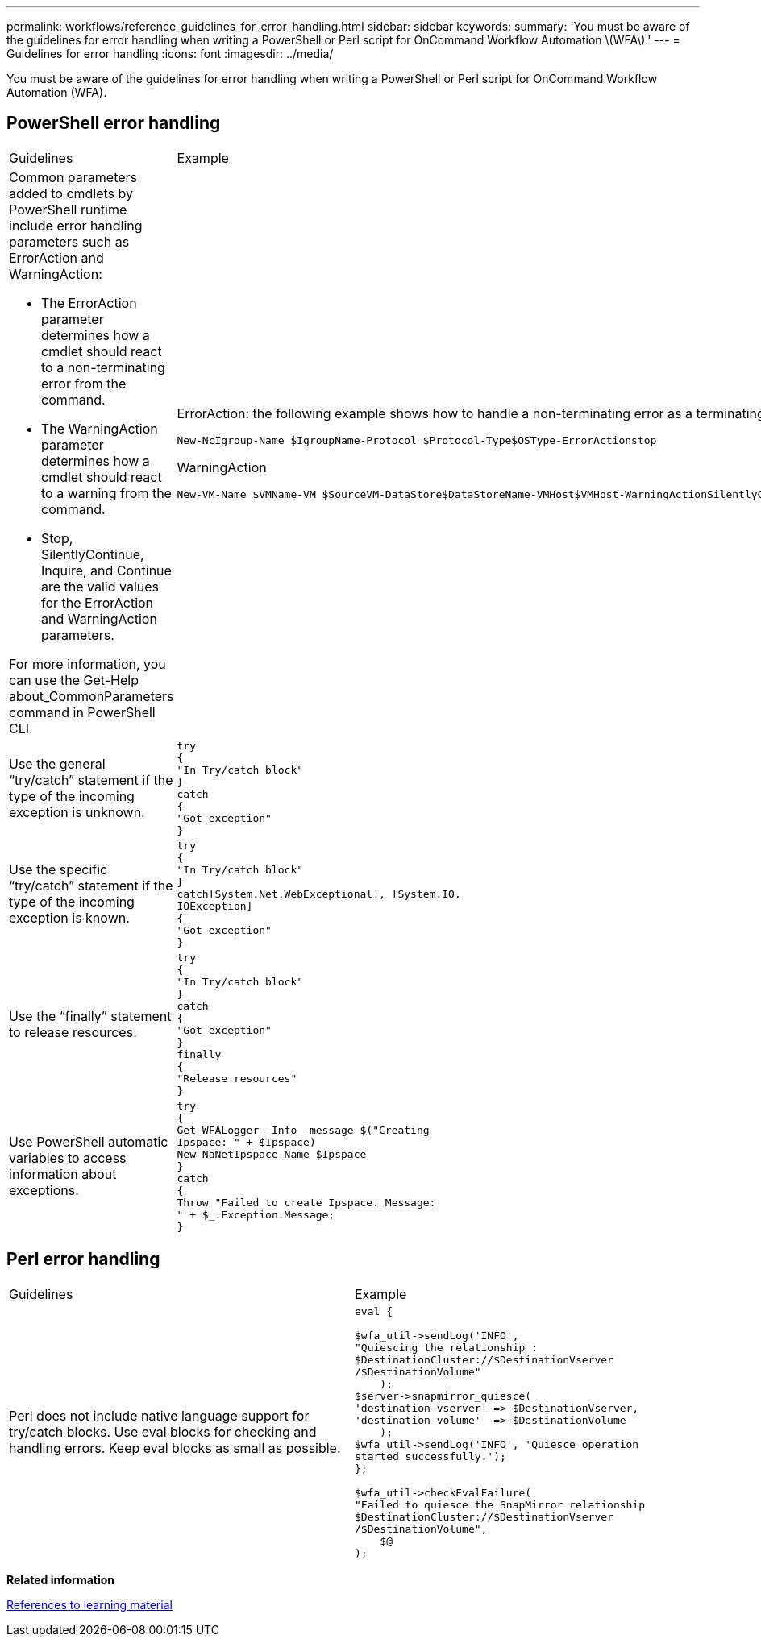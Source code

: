 ---
permalink: workflows/reference_guidelines_for_error_handling.html
sidebar: sidebar
keywords: 
summary: 'You must be aware of the guidelines for error handling when writing a PowerShell or Perl script for OnCommand Workflow Automation \(WFA\).'
---
= Guidelines for error handling
:icons: font
:imagesdir: ../media/

[.lead]
You must be aware of the guidelines for error handling when writing a PowerShell or Perl script for OnCommand Workflow Automation (WFA).

== PowerShell error handling

|===
| Guidelines| Example
a|
Common parameters added to cmdlets by PowerShell runtime include error handling parameters such as ErrorAction and WarningAction:

* The ErrorAction parameter determines how a cmdlet should react to a non-terminating error from the command.
* The WarningAction parameter determines how a cmdlet should react to a warning from the command.
* Stop, SilentlyContinue, Inquire, and Continue are the valid values for the ErrorAction and WarningAction parameters.

For more information, you can use the Get-Help about_CommonParameters command in PowerShell CLI.

a|
ErrorAction: the following example shows how to handle a non-terminating error as a terminating error:

----
New-NcIgroup-Name $IgroupName-Protocol $Protocol-Type$OSType-ErrorActionstop
----

WarningAction

----
New-VM-Name $VMName-VM $SourceVM-DataStore$DataStoreName-VMHost$VMHost-WarningActionSilentlyContinue
----

a|
Use the general "`try/catch`" statement if the type of the incoming exception is unknown.
a|

----
try
{
"In Try/catch block"
}
catch
{
"Got exception"
}
----

a|
Use the specific "`try/catch`" statement if the type of the incoming exception is known.
a|

----
try
{
"In Try/catch block"
}
catch[System.Net.WebExceptional], [System.IO.
IOException]
{
"Got exception"
}
----

a|
Use the "`finally`" statement to release resources.
a|

----
try
{
"In Try/catch block"
}
catch
{
"Got exception"
}
finally
{
"Release resources"
}
----

a|
Use PowerShell automatic variables to access information about exceptions.
a|

----
try
{
Get-WFALogger -Info -message $("Creating
Ipspace: " + $Ipspace)
New-NaNetIpspace-Name $Ipspace
}
catch
{
Throw "Failed to create Ipspace. Message:
" + $_.Exception.Message;
}
----

|===

== Perl error handling

|===
| Guidelines| Example
a|
Perl does not include native language support for try/catch blocks. Use eval blocks for checking and handling errors. Keep eval blocks as small as possible.
a|

----
eval {

$wfa_util->sendLog('INFO',
"Quiescing the relationship :
$DestinationCluster://$DestinationVserver
/$DestinationVolume"
    );
$server->snapmirror_quiesce(
'destination-vserver' => $DestinationVserver,
'destination-volume'  => $DestinationVolume
    );
$wfa_util->sendLog('INFO', 'Quiesce operation
started successfully.');
};

$wfa_util->checkEvalFailure(
"Failed to quiesce the SnapMirror relationship
$DestinationCluster://$DestinationVserver
/$DestinationVolume",
    $@
);
----

|===
*Related information*

xref:reference_references_to_learning_material.adoc[References to learning material]
